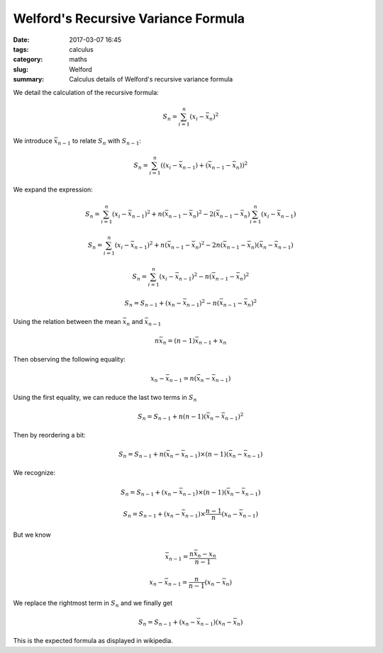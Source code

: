 Welford's Recursive Variance Formula
####################################

:date: 2017-03-07 16:45
:tags: calculus
:category: maths
:slug: Welford
:summary: Calculus details of Welford's recursive variance formula


We detail the calculation of the recursive formula:

.. math::

   S_n = \sum_{i=1}^n (x_i - \bar{x}_n)^2

We introduce :math:`\bar{x}_{n-1}` to relate :math:`S_n` with :math:`S_{n-1}`:

.. math::
   S_n = \sum_{i=1}^n ((x_i - \bar{x}_{n-1}) + (\bar{x}_{n-1} - \bar{x}_n))^2

We expand the expression:

.. math::
   S_n = \sum_{i=1}^n (x_i - \bar{x}_{n-1})^2 + n(\bar{x}_{n-1} - \bar{x}_n)^2
         - 2 (\bar{x}_{n-1} - \bar{x}_n) \sum_{i=1}^n (x_i - \bar{x}_{n-1})

   S_n = \sum_{i=1}^n (x_i - \bar{x}_{n-1})^2 + n(\bar{x}_{n-1} - \bar{x}_n)^2
         - 2 n (\bar{x}_{n-1} - \bar{x}_n) (\bar{x}_n - \bar{x}_{n-1})

   S_n = \sum_{i=1}^n (x_i - \bar{x}_{n-1})^2 - n(\bar{x}_{n-1} - \bar{x}_n)^2

   S_n = S_{n-1} + (x_n - \bar{x}_{n-1})^2 - n (\bar{x}_{n-1} - \bar{x}_n)^2


Using the relation between the mean :math:`\bar{x}_n` and :math:`\bar{x}_{n-1}`

.. math::

   n \bar{x}_n = (n-1) \bar{x}_{n-1} + x_n


Then observing the following equality:

.. math::

   x_n - \bar{x}_{n-1} = n (\bar{x}_n - \bar{x}_{n-1})


Using the first equality, we can reduce the last two terms in :math:`S_n`

.. math::

   S_n = S_{n-1} + n(n-1) (\bar{x}_n - \bar{x}_{n-1})^2

Then by reordering a bit:

.. math::

   S_n = S_{n-1} + n (\bar{x}_n - \bar{x}_{n-1}) \times (n-1) (\bar{x}_n - \bar{x}_{n-1})


We recognize:

.. math::

   S_n = S_{n-1} + (x_n - \bar{x}_{n-1}) \times (n-1) (\bar{x}_n - \bar{x}_{n-1})

   S_n = S_{n-1} + (x_n - \bar{x}_{n-1}) \times \frac{n-1}{n} (x_n - \bar{x}_{n-1})


But we know

.. math::

   \bar{x}_{n-1} = \frac{n \bar{x}_n - x_n}{n-1}

   x_n - \bar{x}_{n-1} = \frac{n}{n-1} (x_n - \bar{x}_n)


We replace the rightmost term in :math:`S_n` and we finally get

.. math::

   S_n = S_{n-1} + (x_n - \bar{x}_{n-1}) (x_n - \bar{x}_n)

This is the expected formula as displayed in wikipedia.
